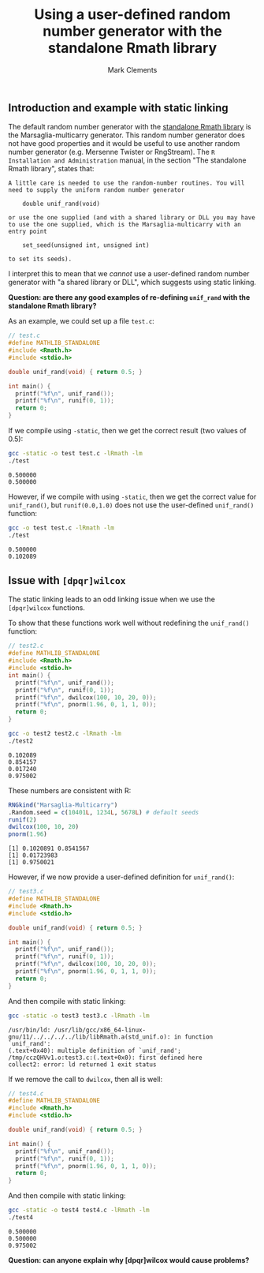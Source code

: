 #+title: Using a user-defined random number generator with the standalone Rmath library
#+author: Mark Clements

#+options: toc:nil num:nil

** Introduction and example with static linking

The default random number generator with the [[https://cran.r-project.org/doc/manuals/r-release/R-admin.html#The-standalone-Rmath-library][standalone Rmath library]] is the Marsaglia-multicarry generator. This random number generator does not have good properties and it would be useful to use another random number generator (e.g. Mersenne Twister or RngStream). The =R Installation and Administration= manual, in the section "The standalone Rmath library", states that:

#+begin_example
A little care is needed to use the random-number routines. You will need to supply the uniform random number generator

    double unif_rand(void)

or use the one supplied (and with a shared library or DLL you may have to use the one supplied, which is the Marsaglia-multicarry with an entry point

    set_seed(unsigned int, unsigned int)

to set its seeds). 
#+end_example

I interpret this to mean that we /cannot/ use a user-defined random number generator with "a shared library or DLL", which suggests using static linking. 

*Question: are there any good examples of re-defining =unif_rand= with the standalone Rmath library?*

As an example, we could set up a file =test.c=:

#+begin_src C :tangle test.c :eval no :exports code
  // test.c
  #define MATHLIB_STANDALONE
  #include <Rmath.h>
  #include <stdio.h>
  
  double unif_rand(void) { return 0.5; }
  
  int main() {
    printf("%f\n", unif_rand());
    printf("%f\n", runif(0, 1));
    return 0;
  }
#+end_src

#+RESULTS:

If we compile using =-static=, then we get the correct result (two values of 0.5):

#+begin_src sh :results output :exports both
  gcc -static -o test test.c -lRmath -lm
  ./test
#+end_src

#+RESULTS:
: 0.500000
: 0.500000

However, if we compile with using =-static=, then we get the correct value for =unif_rand()=, but =runif(0.0,1.0)= does not use the user-defined =unif_rand()= function:

#+begin_src sh :results output :exports both
  gcc -o test test.c -lRmath -lm
  ./test
#+end_src

#+RESULTS:
: 0.500000
: 0.102089

** Issue with =[dpqr]wilcox=

The static linking leads to an odd linking issue when we use the =[dpqr]wilcox= functions.

To show that these functions work well without redefining the =unif_rand()= function:

#+begin_src C :tangle test2.c :eval no :exports code
  // test2.c
  #define MATHLIB_STANDALONE
  #include <Rmath.h>
  #include <stdio.h>
  int main() {
    printf("%f\n", unif_rand());
    printf("%f\n", runif(0, 1));
    printf("%f\n", dwilcox(100, 10, 20, 0));
    printf("%f\n", pnorm(1.96, 0, 1, 1, 0));
    return 0;
  }
#+end_src

#+begin_src sh :results output :exports both
  gcc -o test2 test2.c -lRmath -lm
  ./test2
#+end_src

#+RESULTS:
: 0.102089
: 0.854157
: 0.017240
: 0.975002

These numbers are consistent with R:

#+begin_src R :results output :exports both
  RNGkind("Marsaglia-Multicarry")
  .Random.seed = c(10401L, 1234L, 5678L) # default seeds
  runif(2)
  dwilcox(100, 10, 20)
  pnorm(1.96)
#+end_src

#+RESULTS:
: [1] 0.1020891 0.8541567
: [1] 0.01723983
: [1] 0.9750021


However, if we now provide a user-defined definition for =unif_rand()=: 

#+begin_src C :tangle test3.c :eval no :exports code
  // test3.c
  #define MATHLIB_STANDALONE
  #include <Rmath.h>
  #include <stdio.h>
  
  double unif_rand(void) { return 0.5; }
  
  int main() {
    printf("%f\n", unif_rand());
    printf("%f\n", runif(0, 1));
    printf("%f\n", dwilcox(100, 10, 20, 0));
    printf("%f\n", pnorm(1.96, 0, 1, 1, 0));
    return 0;
  }
#+end_src

And then compile with static linking:

#+begin_src sh :results output :exports both :prologue "exec 2>&1" :epilogue ":"
  gcc -static -o test3 test3.c -lRmath -lm
#+end_src

#+RESULTS:
: /usr/bin/ld: /usr/lib/gcc/x86_64-linux-gnu/11/../../../../lib/libRmath.a(std_unif.o): in function `unif_rand':
: (.text+0x40): multiple definition of `unif_rand'; /tmp/cczQHVv1.o:test3.c:(.text+0x0): first defined here
: collect2: error: ld returned 1 exit status

If we remove the call to =dwilcox=, then all is well:

#+begin_src C :tangle test4.c :eval no :exports code
  // test4.c
  #define MATHLIB_STANDALONE
  #include <Rmath.h>
  #include <stdio.h>
  
  double unif_rand(void) { return 0.5; }
  
  int main() {
    printf("%f\n", unif_rand());
    printf("%f\n", runif(0, 1));
    printf("%f\n", pnorm(1.96, 0, 1, 1, 0));
    return 0;
  }
#+end_src

And then compile with static linking:

#+begin_src sh :results output :exports both
  gcc -static -o test4 test4.c -lRmath -lm
  ./test4
#+end_src

#+RESULTS:
: 0.500000
: 0.500000
: 0.975002

*Question: can anyone explain why [dpqr]wilcox would cause problems?*
